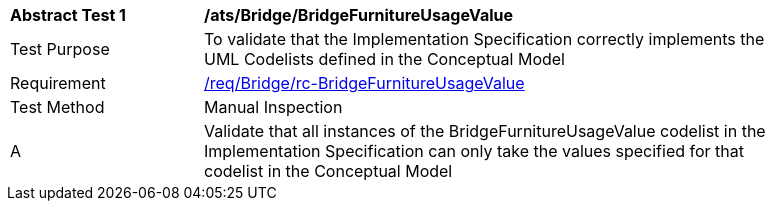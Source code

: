 [[ats_Bridge_BridgeFurnitureUsageValue]]
[width="90%",cols="2,6a"]
|===
^|*Abstract Test {counter:ats-id}* |*/ats/Bridge/BridgeFurnitureUsageValue* 
^|Test Purpose |To validate that the Implementation Specification correctly implements the UML Codelists defined in the Conceptual Model
^|Requirement |<<req_Bridge_BridgeFurnitureUsageValue,/req/Bridge/rc-BridgeFurnitureUsageValue>>
^|Test Method |Manual Inspection
^|A |Validate that all instances of the BridgeFurnitureUsageValue codelist in the Implementation Specification can only take the values specified for that codelist in the Conceptual Model 
|===
